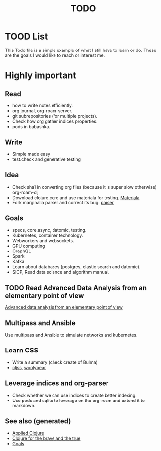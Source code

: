 #+TITLE: TODO
#+OPTIONS: toc:nil
#+ROAM_TAGS: todo core.async specs goals

* TOOD List

  This Todo file is a simple example of what I still have to learn or do. These
  are the goals I would like to reach or interest me.

* Highly important

** Read
   - how to write notes efficiently.
   - org journal, org-roam-server.
   - git subrepositories (for multiple projects).
   - Check how org gather indices properties.
   - pods in babashka.

** Write
   - Simple made easy
   - test.check and generative testing

** Idea
   - Check sha1 in converting org files (because it is super slow otherwise) org-roam-clj
   - Download clojure.core and use materiala for testing. [[file:cards/20200503165952-materiala.org][Materiala]]
   - Fork marginalia parser and correct its bug: [[https://github.com/gdeer81/marginalia/blob/master/src/marginalia/parser.clj][parser]]

** Goals
   - specs, core.async, datomic, testing.
   - Kubernetes, container technology.
   - Webworkers and websockets.
   - GPU computing
   - GraphQL
   - Spark
   - Kafka
   - Learn about databases (postgres, elastic search and datomic).
   - SICP, Read data science and algorithm manual.

** TODO Read Advanced Data Analysis from an elementary point of view
   [[http://www.stat.cmu.edu/~cshalizi/ADAfaEPoV/][Advanced data analysis from an elementary point of view]]

** Multipass and Ansible
   Use multipass and Ansible to simulate networks and kubernetes.

** Learn CSS
   - Write a summary (check create of Bulma)
   - [[https://github.com/clj-commons/cljss][cljss]], [[https://github.com/manutter51/woolybear][woolybear]]

** Leverage indices and org-parser
   - Check whether we can use indices to create better indexing.
   - Use pods and sqlite to leverage on the org-roam and extend it to markdown.


** See also (generated)

   - [[file:cards/20200430155637-applied_clojure.org][Applied Clojure]]
   - [[file:cards/20200430160432-clojure_for_the_brave_and_the_true.org][Clojure for the brave and the true]]
   - [[file:cards/20200501163355-goals.org][Goals]]

